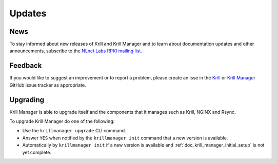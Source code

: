 .. _doc_krill_manager_udpates:

Updates
=======

News
----

To stay informed about new releases of Krill and Krill Manager and to learn
about documentation updates and other announcements, subscribe to the 
`NLnet Labs RPKI mailing list <https://lists.nlnetlabs.nl/mailman/listinfo/rpki>`_.

Feedback
--------

If you would like to suggest an improvement or to report a problem, please
create an isse in the `Krill <https://github.com/NLnetLabs/krill/issues/new/choose>`_
or `Krill Manager <https://github.com/NLnetLabs/krillmanager/issues/new/choose>`_
GitHub issue tracker as appropriate.

Upgrading
---------

Krill Manager is able to upgrade itself and the components that it manages
such as Krill, NGINX and Rsync.

To upgrade Krill Manager do one of the following:

- Use the ``krillmanager upgrade`` CLI command.
- Answer ``YES`` when notified by the ``krillmanager init`` command that a new version is available.
- Automatically by ``krillmanager init`` if a new version is available and :ref:`doc_krill_manager_initial_setup` is not yet complete.
